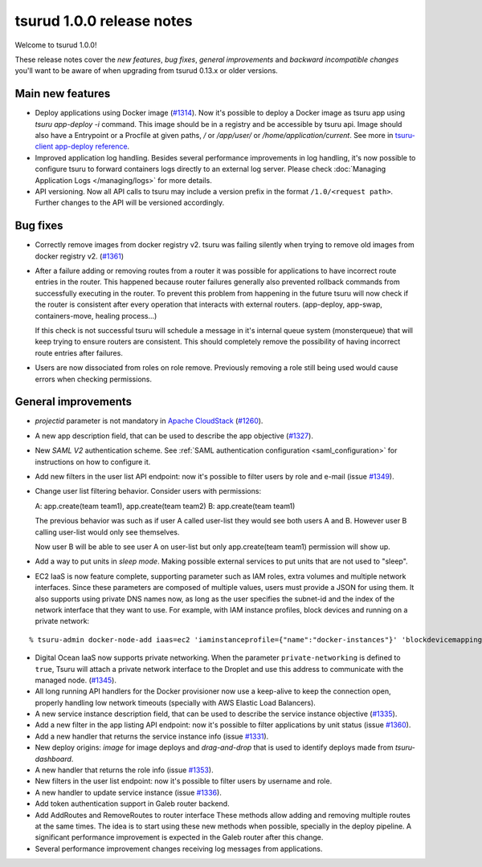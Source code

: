 .. Copyright 2016 tsuru authors. All rights reserved.
   Use of this source code is governed by a BSD-style
   license that can be found in the LICENSE file.

==========================
tsurud 1.0.0 release notes
==========================

Welcome to tsurud 1.0.0!

These release notes cover the `new features`, `bug fixes`, `general
improvements` and `backward incompatible changes` you'll want to be aware of
when upgrading from tsurud 0.13.x or older versions.

Main new features
=================

* Deploy applications using Docker image (`#1314
  <https://github.com/tsuru/tsuru/issues/1314>`_). Now it's possible to deploy a
  Docker image as tsuru app using `tsuru app-deploy -i` command.  This image
  should be in a registry and be accessible by tsuru api. Image should also have
  a Entrypoint or a Procfile at given paths, `/` or `/app/user/` or
  `/home/application/current`. See more in `tsuru-client app-deploy reference
  <https://tsuru-client.readthedocs.org/en/latest/reference.html#deploy>`_.

* Improved application log handling. Besides several performance improvements in
  log handling, it's now possible to configure tsuru to forward containers logs
  directly to an external log server. Please check :doc:`Managing Application
  Logs </managing/logs>` for more details.

* API versioning. Now all API calls to tsuru may include a version prefix in the
  format ``/1.0/<request path>``. Further changes to the API will be versioned
  accordingly.

Bug fixes
=========

* Correctly remove images from docker registry v2. tsuru was failing silently
  when trying to remove old images from docker registry v2. (`#1361
  <https://github.com/tsuru/tsuru/issues/1361>`_)

* After a failure adding or removing routes from a router it was possible for
  applications to have incorrect route entries in the router. This happened
  because router failures generally also prevented rollback commands from
  successfully executing in the router. To prevent this problem from happening
  in the future tsuru will now check if the router is consistent after every
  operation that interacts with external routers. (app-deploy, app-swap,
  containers-move, healing process...)

  If this check is not successful tsuru will schedule a message in it's internal
  queue system (monsterqueue) that will keep trying to ensure routers are
  consistent. This should completely remove the possibility of having incorrect
  route entries after failures. 

* Users are now dissociated from roles on role remove. Previously removing a
  role still being used would cause errors when checking permissions.
  

General improvements
====================

* `projectid` parameter is not mandatory in `Apache CloudStack
  <https://cloudstack.apache.org/>`_ (`#1260
  <https://github.com/tsuru/tsuru/issues/1260>`_).

* A new app description field, that can be used to describe the app objective
  (`#1327 <https://github.com/tsuru/tsuru/issues/1327>`_).

* New `SAML V2` authentication scheme. See :ref:`SAML authentication
  configuration <saml_configuration>` for instructions on how to configure it.

* Add new filters in the user list API endpoint: now it's possible to filter
  users by role and e-mail (issue `#1349
  <https://github.com/tsuru/tsuru/issues/1349>`_).

* Change user list filtering behavior. Consider users with permissions:

  A: app.create(team team1), app.create(team team2)
  B: app.create(team team1)

  The previous behavior was such as if user A called user-list they would see
  both users A and B. However user B calling user-list would only see
  themselves.

  Now user B will be able to see user A on user-list but only app.create(team
  team1) permission will show up.

* Add a way to put units in `sleep mode`. Making possible external services to
  put units that are not used to "sleep".

* EC2 IaaS is now feature complete, supporting parameter such as IAM roles,
  extra volumes and multiple network interfaces. Since these parameters are
  composed of multiple values, users must provide a JSON for using them. It
  also supports using private DNS names now, as long as the user specifies the
  subnet-id and the index of the network interface that they want to use. For
  example, with IAM instance profiles, block devices and running on a private
  network:

.. highlight:: bash

::

    % tsuru-admin docker-node-add iaas=ec2 'iaminstanceprofile={"name":"docker-instances"}' 'blockdevicemappings=[[{"DeviceName":"/dev/sda1","Ebs":{"VolumeSize":100}}]' subnetid=subnet-1234 network-index=0 ...

* Digital Ocean IaaS now supports private networking. When the parameter
  ``private-networking`` is defined to ``true``, Tsuru will attach a private
  network interface to the Droplet and use this address to communicate with the
  managed node. (`#1345 <https://github.com/tsuru/tsuru/issues/1345>`_).

* All long running API handlers for the Docker provisioner now use a keep-alive
  to keep the connection open, properly handling low network timeouts (specially
  with AWS Elastic Load Balancers).

* A new service instance description field, that can be used to describe the
  service instance objective (`#1335
  <https://github.com/tsuru/tsuru/issues/1335>`_).

* Add a new filter in the app listing API endpoint: now it's possible to filter
  applications by unit status (issue `#1360
  <https://github.com/tsuru/tsuru/issues/1360>`_).

* Add a new handler that returns the service instance info (issue `#1331
  <https://github.com/tsuru/tsuru/issues/1331>`_).

* New deploy origins: `image` for image deploys and `drag-and-drop` that is used
  to identify deploys made from `tsuru-dashboard`.

* A new handler that returns the role info (issue `#1353
  <https://github.com/tsuru/tsuru/issues/1353>`_).

* New filters in the user list endpoint: now it's possible to filter users by
  username and role.

* A new handler to update service instance (issue `#1336
  <https://github.com/tsuru/tsuru/issues/1336>`_).

* Add token authentication support in Galeb router backend.

* Add AddRoutes and RemoveRoutes to router interface These methods allow adding
  and removing multiple routes at the same times. The idea is to start using
  these new methods when possible, specially in the deploy pipeline. A
  significant performance improvement is expected in the Galeb router after this
  change.

* Several performance improvement changes receiving log messages from
  applications.
